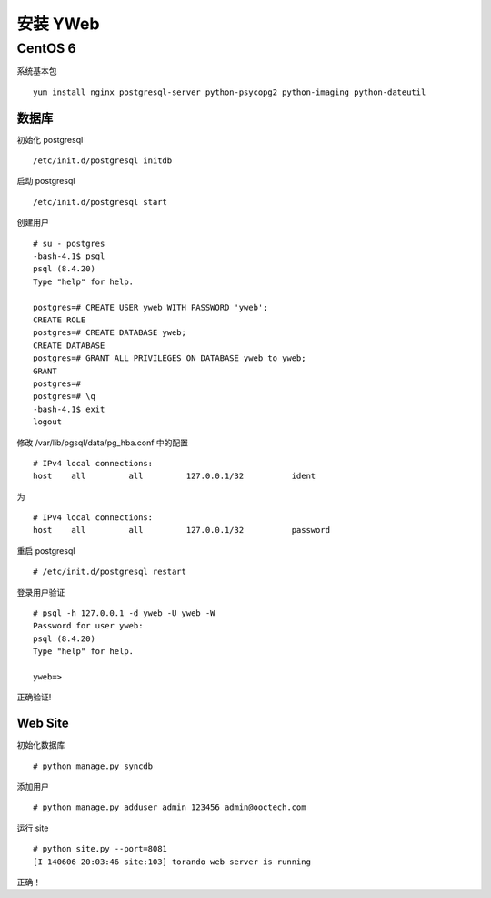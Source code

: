 安装 YWeb
===============


CentOS 6
-------------

系统基本包 ::

  yum install nginx postgresql-server python-psycopg2 python-imaging python-dateutil

数据库
~~~~~~~~~

初始化 postgresql ::

  /etc/init.d/postgresql initdb

启动 postgresql ::

/etc/init.d/postgresql start

创建用户 ::

  # su - postgres
  -bash-4.1$ psql 
  psql (8.4.20)
  Type "help" for help.

  postgres=# CREATE USER yweb WITH PASSWORD 'yweb';
  CREATE ROLE
  postgres=# CREATE DATABASE yweb;
  CREATE DATABASE
  postgres=# GRANT ALL PRIVILEGES ON DATABASE yweb to yweb;
  GRANT
  postgres=# 
  postgres=# \q
  -bash-4.1$ exit
  logout

修改 /var/lib/pgsql/data/pg_hba.conf 中的配置 ::

  # IPv4 local connections:
  host    all         all         127.0.0.1/32          ident

为 ::

  # IPv4 local connections:
  host    all         all         127.0.0.1/32          password

重启 postgresql ::

  # /etc/init.d/postgresql restart

登录用户验证 ::

  # psql -h 127.0.0.1 -d yweb -U yweb -W
  Password for user yweb: 
  psql (8.4.20)
  Type "help" for help.

  yweb=>

正确验证!


Web Site
~~~~~~~~~~~

初始化数据库 ::

  # python manage.py syncdb

添加用户 ::

  # python manage.py adduser admin 123456 admin@ooctech.com

运行 site ::

  # python site.py --port=8081
  [I 140606 20:03:46 site:103] torando web server is running

正确！

